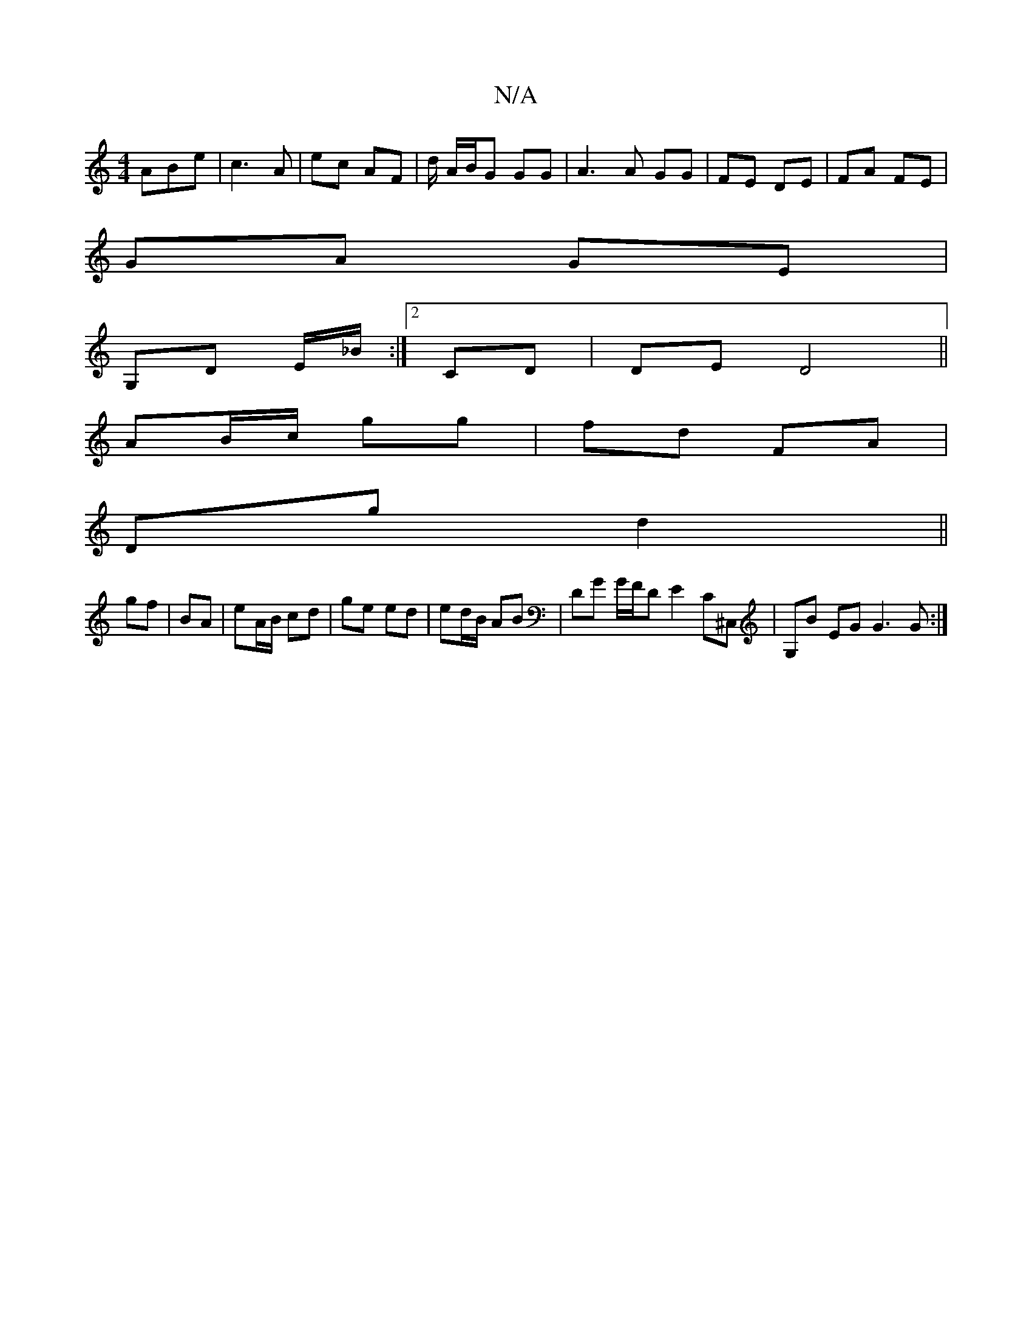 X:1
T:N/A
M:4/4
R:N/A
K:Cmajor
ABe | c3 A |ec AF | d/ A/B/G GG | A3 A GG|FE DE|FA FE|
GA GE |
G,D E/_B/2 :|2 CD |DE D4||
AB/c/ gg| fd FA|
Dg d2 ||
gf|BA | eA/B/ cd | ge ed | ed/B/ AB| DG G/F/D E2 C^C,|G,B EG G3G:|

|:efg ged | efd 